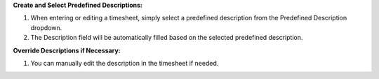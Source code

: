 **Create and Select Predefined Descriptions:**

#. When entering or editing a timesheet, simply select a predefined description from the
   Predefined Description dropdown.
#. The Description field will be automatically filled based on the selected predefined
   description.

**Override Descriptions if Necessary:**

#. You can manually edit the description in the timesheet if needed.
